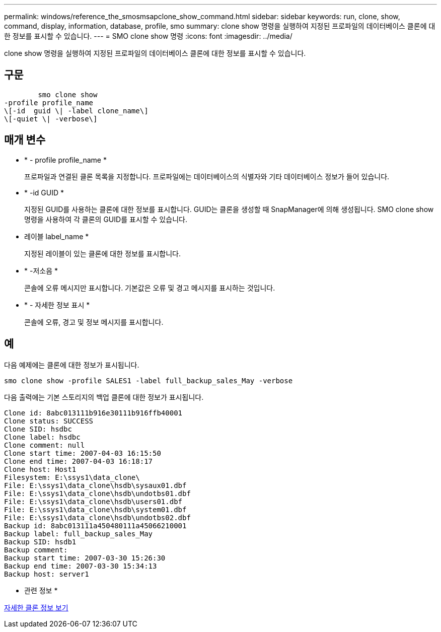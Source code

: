 ---
permalink: windows/reference_the_smosmsapclone_show_command.html 
sidebar: sidebar 
keywords: run, clone, show, command, display, information, database, profile, smo 
summary: clone show 명령을 실행하여 지정된 프로파일의 데이터베이스 클론에 대한 정보를 표시할 수 있습니다. 
---
= SMO clone show 명령
:icons: font
:imagesdir: ../media/


[role="lead"]
clone show 명령을 실행하여 지정된 프로파일의 데이터베이스 클론에 대한 정보를 표시할 수 있습니다.



== 구문

[listing]
----

        smo clone show
-profile profile_name
\[-id  guid \| -label clone_name\]
\[-quiet \| -verbose\]
----


== 매개 변수

* * - profile profile_name *
+
프로파일과 연결된 클론 목록을 지정합니다. 프로파일에는 데이터베이스의 식별자와 기타 데이터베이스 정보가 들어 있습니다.

* * -id GUID *
+
지정된 GUID를 사용하는 클론에 대한 정보를 표시합니다. GUID는 클론을 생성할 때 SnapManager에 의해 생성됩니다. SMO clone show 명령을 사용하여 각 클론의 GUID를 표시할 수 있습니다.

* 레이블 label_name *
+
지정된 레이블이 있는 클론에 대한 정보를 표시합니다.

* * -저소음 *
+
콘솔에 오류 메시지만 표시합니다. 기본값은 오류 및 경고 메시지를 표시하는 것입니다.

* * - 자세한 정보 표시 *
+
콘솔에 오류, 경고 및 정보 메시지를 표시합니다.





== 예

다음 예제에는 클론에 대한 정보가 표시됩니다.

[listing]
----
smo clone show -profile SALES1 -label full_backup_sales_May -verbose
----
다음 출력에는 기본 스토리지의 백업 클론에 대한 정보가 표시됩니다.

[listing]
----
Clone id: 8abc013111b916e30111b916ffb40001
Clone status: SUCCESS
Clone SID: hsdbc
Clone label: hsdbc
Clone comment: null
Clone start time: 2007-04-03 16:15:50
Clone end time: 2007-04-03 16:18:17
Clone host: Host1
Filesystem: E:\ssys1\data_clone\
File: E:\ssys1\data_clone\hsdb\sysaux01.dbf
File: E:\ssys1\data_clone\hsdb\undotbs01.dbf
File: E:\ssys1\data_clone\hsdb\users01.dbf
File: E:\ssys1\data_clone\hsdb\system01.dbf
File: E:\ssys1\data_clone\hsdb\undotbs02.dbf
Backup id: 8abc013111a450480111a45066210001
Backup label: full_backup_sales_May
Backup SID: hsdb1
Backup comment:
Backup start time: 2007-03-30 15:26:30
Backup end time: 2007-03-30 15:34:13
Backup host: server1
----
* 관련 정보 *

xref:task_viewing_detailed_clone_information.adoc[자세한 클론 정보 보기]
